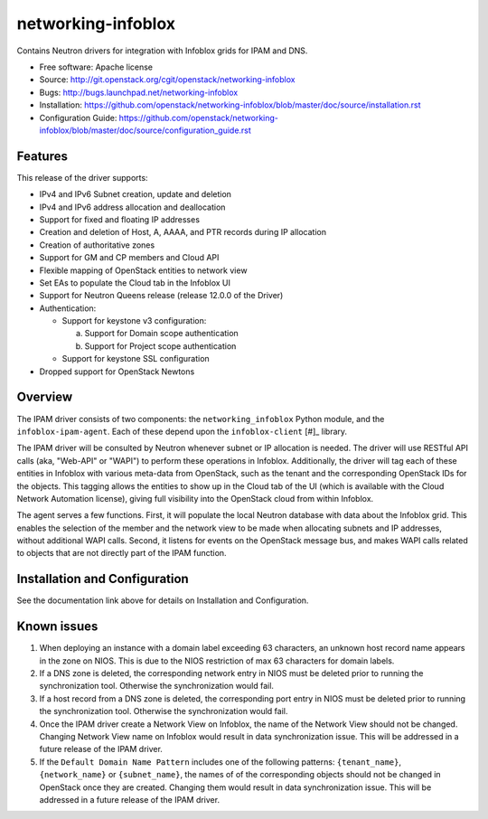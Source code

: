 ===============================
networking-infoblox
===============================

Contains Neutron drivers for integration with Infoblox grids for IPAM and DNS.

* Free software: Apache license
* Source: http://git.openstack.org/cgit/openstack/networking-infoblox
* Bugs: http://bugs.launchpad.net/networking-infoblox
* Installation: https://github.com/openstack/networking-infoblox/blob/master/doc/source/installation.rst
* Configuration Guide: https://github.com/openstack/networking-infoblox/blob/master/doc/source/configuration_guide.rst

Features
--------

This release of the driver supports:

* IPv4 and IPv6 Subnet creation, update and deletion
* IPv4 and IPv6 address allocation and deallocation
* Support for fixed and floating IP addresses
* Creation and deletion of Host, A, AAAA, and PTR records during IP allocation
* Creation of authoritative zones
* Support for GM and CP members and Cloud API
* Flexible mapping of OpenStack entities to network view
* Set EAs to populate the Cloud tab in the Infoblox UI
* Support for Neutron Queens release (release 12.0.0 of the Driver)
* Authentication:

  - Support for keystone v3 configuration:

    a) Support for Domain scope authentication
    b) Support for Project scope authentication

  - Support for keystone SSL configuration

* Dropped support for OpenStack Newtons

Overview
--------

The IPAM driver consists of two components: the ``networking_infoblox`` Python
module, and the ``infoblox-ipam-agent``. Each of these depend upon the
``infoblox-client`` [#]_ library.

The IPAM driver will be consulted by Neutron whenever subnet or IP allocation
is needed. The driver will use RESTful API calls (aka, "Web-API" or "WAPI") to
perform these operations in Infoblox. Additionally, the driver will tag each
of these entities in Infoblox with various meta-data from OpenStack, such as
the tenant and the corresponding OpenStack IDs for the objects. This tagging
allows the entities to show up in the Cloud tab of the UI (which is available
with the Cloud Network Automation license), giving full visibility into the
OpenStack cloud from within Infoblox.

The agent serves a few functions. First, it will populate the local Neutron
database with data about the Infoblox grid. This enables the selection
of the member and the network view to be made when allocating subnets and IP
addresses, without additional WAPI calls. Second, it listens for events on
the OpenStack message bus, and makes WAPI calls related to objects that are
not directly part of the IPAM function. 

Installation and Configuration
------------------------------

See the documentation link above for details on Installation and Configuration.

Known issues
------------

1. When deploying an instance with a domain label exceeding 63 characters, an unknown
   host record name appears in the zone on NIOS. This is due to the NIOS restriction
   of max 63 characters for domain labels.

2. If a DNS zone is deleted, the corresponding network entry in NIOS must be deleted
   prior to running the synchronization tool. Otherwise the synchronization would fail.

3. If a host record from a DNS zone is deleted, the corresponding port entry in NIOS
   must be deleted prior to running the synchronization tool. Otherwise the synchronization
   would fail.

4. Once the IPAM driver create a Network View on Infoblox, the name of the Network
   View should not be changed. Changing Network View name on Infoblox would result
   in data synchronization issue. This will be addressed in a future release of the
   IPAM driver.

5. If the ``Default Domain Name Pattern`` includes one of the following patterns:
   ``{tenant_name}``, ``{network_name}`` or ``{subnet_name}``, the names of
   of the corresponding objects should not be changed in OpenStack once they are
   created. Changing them would result in data synchronization issue. This will be
   addressed in a future release of the IPAM driver.
